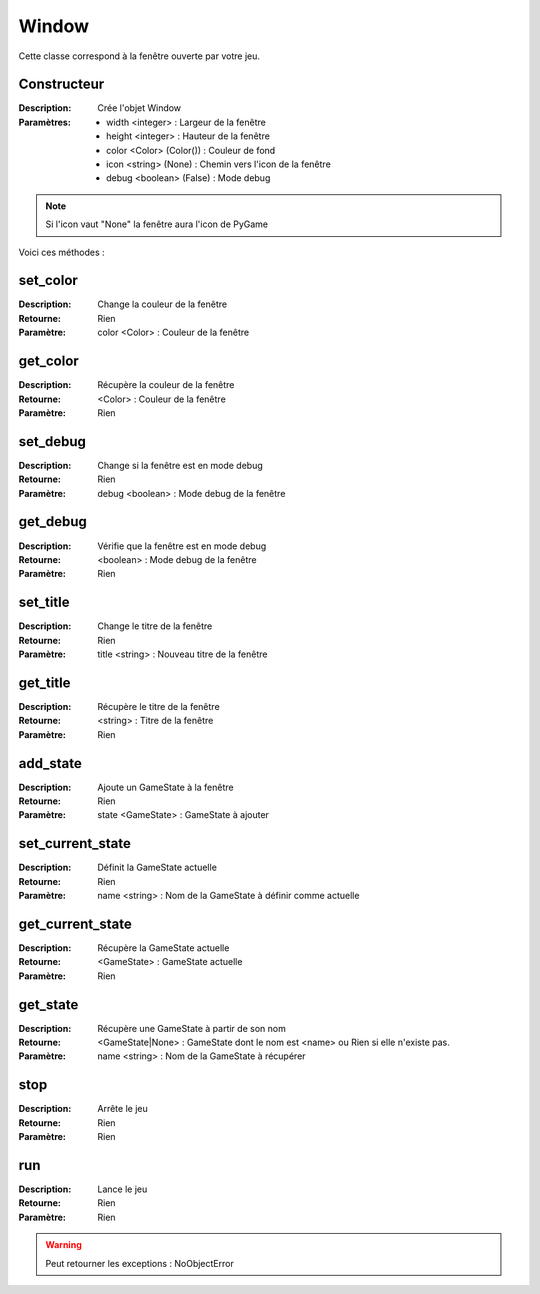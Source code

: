 Window
======

Cette classe correspond à la fenêtre ouverte par votre jeu.

Constructeur
------------

:Description: Crée l'objet Window
:Paramètres:
    - width <integer> : Largeur de la fenêtre
    - height <integer> : Hauteur de la fenêtre
    - color <Color> (Color()) : Couleur de fond
    - icon <string> (None) : Chemin vers l'icon de la fenêtre
    - debug <boolean> (False) : Mode debug

.. note:: Si l'icon vaut "None" la fenêtre aura l'icon de PyGame

Voici ces méthodes :

set_color
---------

:Description: Change la couleur de la fenêtre
:Retourne: Rien
:Paramètre: color <Color> : Couleur de la fenêtre

get_color
---------

:Description: Récupère la couleur de la fenêtre
:Retourne: <Color> : Couleur de la fenêtre
:Paramètre: Rien

set_debug
---------

:Description: Change si la fenêtre est en mode debug
:Retourne: Rien
:Paramètre: debug <boolean> : Mode debug de la fenêtre

get_debug
---------

:Description: Vérifie que la fenêtre est en mode debug
:Retourne: <boolean> : Mode debug de la fenêtre
:Paramètre: Rien

set_title
---------

:Description: Change le titre de la fenêtre
:Retourne: Rien
:Paramètre: title <string> : Nouveau titre de la fenêtre

get_title
---------

:Description: Récupère le titre de la fenêtre
:Retourne: <string> : Titre de la fenêtre
:Paramètre: Rien

add_state
---------

:Description: Ajoute un GameState à la fenêtre
:Retourne: Rien
:Paramètre: state <GameState> : GameState à ajouter

set_current_state
-----------------

:Description: Définit la GameState actuelle
:Retourne: Rien
:Paramètre: name <string> : Nom de la GameState à définir comme actuelle

get_current_state
-----------------

:Description: Récupère la GameState actuelle
:Retourne: <GameState> : GameState actuelle
:Paramètre: Rien

get_state
---------

:Description: Récupère une GameState à partir de son nom
:Retourne: <GameState|None> : GameState dont le nom est <name> 
    ou Rien si elle n'existe pas.
:Paramètre: name <string> : Nom de la GameState à récupérer

stop
----

:Description: Arrête le jeu
:Retourne: Rien
:Paramètre: Rien

run
---

:Description: Lance le jeu
:Retourne: Rien
:Paramètre: Rien

.. warning:: Peut retourner les exceptions : NoObjectError
